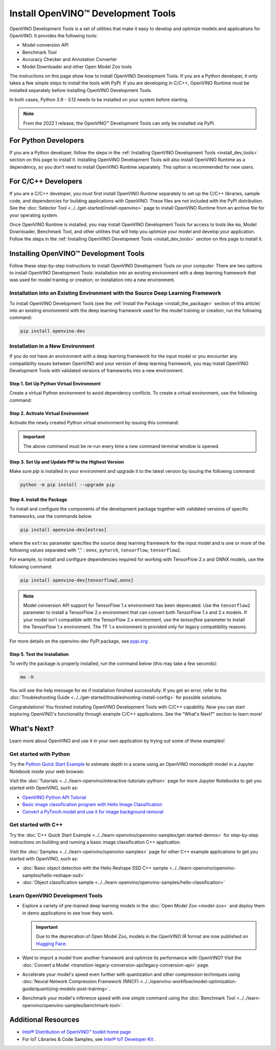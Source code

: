 Install OpenVINO™ Development Tools
=====================================


.. meta::
   :description: Learn how to install OpenVINO™ Development Tools on Windows,
                 Linux, and macOS operating systems, using a PyPi package.

OpenVINO Development Tools is a set of utilities that make it easy to develop and
optimize models and applications for OpenVINO. It provides the following tools:

* Model conversion API
* Benchmark Tool
* Accuracy Checker and Annotation Converter
* Model Downloader and other Open Model Zoo tools

The instructions on this page show how to install OpenVINO Development Tools. If you are a
Python developer, it only takes a few simple steps to install the tools with PyPI. If you
are developing in C/C++, OpenVINO Runtime must be installed separately before installing
OpenVINO Development Tools.

In both cases, Python 3.9 - 3.12 needs to be installed on your system before starting.

.. note::

   From the 2022.1 release, the OpenVINO™ Development Tools can only be installed via PyPI.

.. _python_developers:

For Python Developers
#####################

If you are a Python developer, follow the steps in the
:ref:`Installing OpenVINO Development Tools <install_dev_tools>` section on this page to
install it. Installing OpenVINO Development Tools will also install OpenVINO Runtime as
a dependency, so you don’t need to install OpenVINO Runtime separately. This option is
recommended for new users.

.. _cpp_developers:

For C/C++ Developers
#######################

If you are a C/C++ developer, you must first install OpenVINO Runtime separately to set
up the C/C++ libraries, sample code, and dependencies for building applications with
OpenVINO. These files are not included with the PyPI distribution. See the
:doc:`Selector Tool <../../get-started/install-openvino>` page to install OpenVINO Runtime
from an archive file for your operating system.

Once OpenVINO Runtime is installed, you may install OpenVINO Development Tools for access
to tools like ``mo``, Model Downloader, Benchmark Tool, and other utilities that will help
you optimize your model and develop your application. Follow the steps in the
:ref:`Installing OpenVINO Development Tools <install_dev_tools>` section on this page
to install it.

.. _install_dev_tools:

Installing OpenVINO™ Development Tools
######################################

Follow these step-by-step instructions to install OpenVINO Development Tools on your computer.
There are two options to install OpenVINO Development Tools: installation into an existing
environment with a deep learning framework that was used for model training or creation;
or installation into a new environment.

Installation into an Existing Environment with the Source Deep Learning Framework
+++++++++++++++++++++++++++++++++++++++++++++++++++++++++++++++++++++++++++++++++

To install OpenVINO Development Tools (see the :ref:`Install the Package <install_the_package>`
section of this article) into an existing environment with the deep learning framework used
for the model training or creation, run the following command:

.. code-block:: sh

   pip install openvino-dev


Installation in a New Environment
+++++++++++++++++++++++++++++++++

If you do not have an environment with a deep learning framework for the input model or you
encounter any compatibility issues between OpenVINO and your version of deep learning
framework, you may install OpenVINO Development Tools with validated versions of
frameworks into a new environment.

Step 1. Set Up Python Virtual Environment
-----------------------------------------

Create a virtual Python environment to avoid dependency conflicts. To create a virtual
environment, use the following command:

.. tab-set::

   .. tab-item:: Windows
      :sync: windows

      .. code-block:: sh

         python -m venv openvino_env

   .. tab-item:: Linux and macOS
      :sync: linux-and-macos

      .. code-block:: sh

         python3 -m venv openvino_env



Step 2. Activate Virtual Environment
------------------------------------

Activate the newly created Python virtual environment by issuing this command:

.. tab-set::

   .. tab-item:: Windows
      :sync: windows

      .. code-block:: sh

         openvino_env\Scripts\activate

   .. tab-item:: Linux and macOS
      :sync: linux-and-macos

      .. code-block:: sh

         source openvino_env/bin/activate

.. important::

   The above command must be re-run every time a new command terminal window is opened.


Step 3. Set Up and Update PIP to the Highest Version
----------------------------------------------------

Make sure `pip` is installed in your environment and upgrade it to the latest version by
issuing the following command:

.. code-block:: sh

   python -m pip install --upgrade pip


.. _install_the_package:

Step 4. Install the Package
---------------------------

To install and configure the components of the development package together with validated
versions of specific frameworks, use the commands below.

.. code-block:: sh

   pip install openvino-dev[extras]


where the ``extras`` parameter specifies the source deep learning framework for the input model
and is one or more of the following values separated with "," :  ``onnx``, ``pytorch``,
``tensorflow``, ``tensorflow2``.

For example, to install and configure dependencies required for working with TensorFlow 2.x
and ONNX models, use the following command:

.. code-block:: sh

   pip install openvino-dev[tensorflow2,onnx]


.. note::

   Model conversion API support for TensorFlow 1.x environment has been deprecated. Use the
   ``tensorflow2`` parameter to install a TensorFlow 2.x environment that can convert both
   TensorFlow 1.x and 2.x models. If your model isn't compatible with the TensorFlow 2.x
   environment, use the `tensorflow` parameter to install the TensorFlow 1.x environment.
   The TF 1.x environment is provided only for legacy compatibility reasons.

For more details on the openvino-dev PyPI package, see
`pypi.org <https://pypi.org/project/openvino-dev/2023.2.0>`__ .

Step 5. Test the Installation
------------------------------

To verify the package is properly installed, run the command below (this may take a few seconds):

.. code-block:: sh

   mo -h

You will see the help message for ``mo`` if installation finished successfully. If you get an
error, refer to the :doc:`Troubleshooting Guide <../../get-started/troubleshooting-install-config>`
for possible solutions.

Congratulations! You finished installing OpenVINO Development Tools with C/C++ capability.
Now you can start exploring OpenVINO's functionality through example C/C++ applications.
See the "What's Next?" section to learn more!

What's Next?
############

Learn more about OpenVINO and use it in your own application by trying out some of these examples!

Get started with Python
+++++++++++++++++++++++

.. image:: ../../assets/images/get_started_with_python.gif
  :width: 400

Try the `Python Quick Start Example <../../notebooks/vision-monodepth-with-output.html>`__
to estimate depth in a scene using an OpenVINO monodepth model in a Jupyter Notebook
inside your web browser.

Visit the :doc:`Tutorials <../../learn-openvino/interactive-tutorials-python>` page for more
Jupyter Notebooks to get you started with OpenVINO, such as:

* `OpenVINO Python API Tutorial <../../notebooks/openvino-api-with-output.html>`__
* `Basic image classification program with Hello Image Classification <../../notebooks/hello-world-with-output.html>`__
* `Convert a PyTorch model and use it for image background removal <../../notebooks/vision-background-removal-with-output.html>`__

Get started with C++
++++++++++++++++++++

.. image:: ../../assets/images/get_started_with_cpp.jpg
  :width: 400


Try the :doc:`C++ Quick Start Example <../../learn-openvino/openvino-samples/get-started-demos>`
for step-by-step instructions on building and running a basic image classification C++ application.

Visit the :doc:`Samples <../../learn-openvino/openvino-samples>` page for other C++
example applications to get you started with OpenVINO, such as:

* :doc:`Basic object detection with the Hello Reshape SSD C++ sample <../../learn-openvino/openvino-samples/hello-reshape-ssd>`
* :doc:`Object classification sample <../../learn-openvino/openvino-samples/hello-classification>`

Learn OpenVINO Development Tools
++++++++++++++++++++++++++++++++

* Explore a variety of pre-trained deep learning models in the
  :doc:`Open Model Zoo <model-zoo>` and deploy them in demo applications to see how they work.

  .. important::

     Due to the deprecation of Open Model Zoo, models in the OpenVINO IR format are now
     published on `Hugging Face <https://huggingface.co/OpenVINO>`__.

* Want to import a model from another framework and optimize its performance with OpenVINO?
  Visit the :doc:`Convert a Model <transition-legacy-conversion-api/legacy-conversion-api>` page.
* Accelerate your model's speed even further with quantization and other compression techniques
  using :doc:`Neural Network Compression Framework (NNCF) <../../openvino-workflow/model-optimization-guide/quantizing-models-post-training>`.
* Benchmark your model's inference speed with one simple command using the
  :doc:`Benchmark Tool <../../learn-openvino/openvino-samples/benchmark-tool>`.

Additional Resources
####################

- `Intel® Distribution of OpenVINO™ toolkit home page <https://software.intel.com/en-us/openvino-toolkit>`__
- For IoT Libraries & Code Samples, see `Intel® IoT Developer Kit <https://github.com/intel-iot-devkit>`__ .




